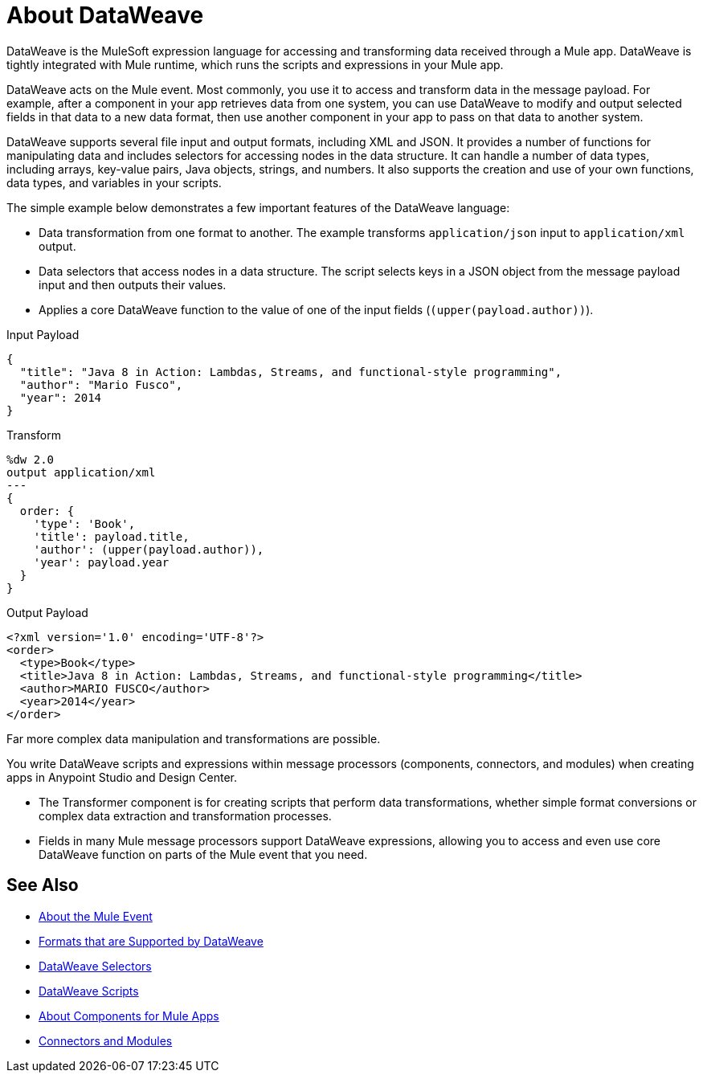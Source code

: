 = About DataWeave
:keywords: studio, anypoint, transform, transformer, format, aggregate, rename, split, filter convert, xml, json, csv, pojo, java object, metadata, dataweave, data weave, datawave, datamapper, dwl, dfl, dw, output structure, input structure, map, mapping

DataWeave is the MuleSoft expression language for accessing and transforming data received through a Mule app. DataWeave is tightly integrated with Mule runtime, which runs the scripts and expressions in your Mule app.

DataWeave acts on the Mule event. Most commonly, you use it to access and transform data in the message payload. For example, after a component in your app retrieves data from one system, you can use DataWeave to modify and output selected fields in that data to a new data format, then use another component in your app to pass on that data to another system.

DataWeave supports several file input and output formats, including XML and JSON. It provides a number of functions for manipulating data and includes selectors for accessing nodes in the data structure. It can handle a number of data types, including arrays, key-value pairs, Java objects, strings, and numbers. It also supports the creation and use of your own functions, data types, and variables in your scripts.

The simple example below demonstrates a few important features of the DataWeave language:

* Data transformation from one format to another. The example transforms `application/json` input to `application/xml` output.
* Data selectors that access nodes in a data structure. The script selects keys in a JSON object from the message payload input and then outputs their values.
* Applies a core DataWeave function to the value of one of the input fields (`(upper(payload.author))`).

.Input Payload
[source,json,linenums]
----
{
  "title": "Java 8 in Action: Lambdas, Streams, and functional-style programming",
  "author": "Mario Fusco",
  "year": 2014
}
----

.Transform
[source, dataweave, linenums]
----
%dw 2.0
output application/xml
---
{
  order: {
    'type': 'Book',
    'title': payload.title,
    'author': (upper(payload.author)),
    'year': payload.year
  }
}
----

.Output Payload
[source,xml,linenums]
----
<?xml version='1.0' encoding='UTF-8'?>
<order>
  <type>Book</type>
  <title>Java 8 in Action: Lambdas, Streams, and functional-style programming</title>
  <author>MARIO FUSCO</author>
  <year>2014</year>
</order>
----

Far more complex data manipulation and transformations are possible.

You write DataWeave scripts and expressions within message processors (components, connectors, and modules) when creating apps in Anypoint Studio and Design Center.

* The Transformer component is for creating scripts that perform data transformations, whether simple format conversions or complex data extraction and transformation processes.
* Fields in many Mule message processors support DataWeave expressions, allowing you to access and even use core DataWeave function on parts of the Mule event that you need.

== See Also

* link:about-mule-event[About the Mule Event]
* link:dataweave-formats[Formats that are Supported by DataWeave]
* link:dataweave-selectors[DataWeave Selectors]
* link:dataweave-scripts[DataWeave Scripts]
* link:about-components[About Components for Mule Apps]
* link:/connectors/index[Connectors and Modules]
